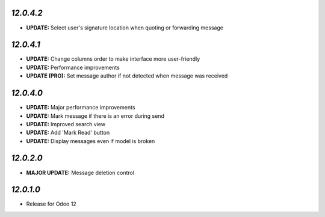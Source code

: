 `12.0.4.2`
-----------
- **UPDATE:** Select user's signature location when quoting or forwarding message

`12.0.4.1`
-----------

- **UPDATE:** Change columns order to make interface more user-friendly
- **UPDATE:** Performance improvements
- **UPDATE (PRO):** Set message author if not detected when message was received

`12.0.4.0`
-----------

- **UPDATE:** Major performance improvements
- **UPDATE:** Mark message if there is an error during send
- **UPDATE:** Improved search view
- **UPDATE:** Add 'Mark Read' button
- **UPDATE:** Display messages even if model is broken

`12.0.2.0`
-----------

- **MAJOR UPDATE:** Message deletion control

`12.0.1.0`
----------

- Release for Odoo 12
